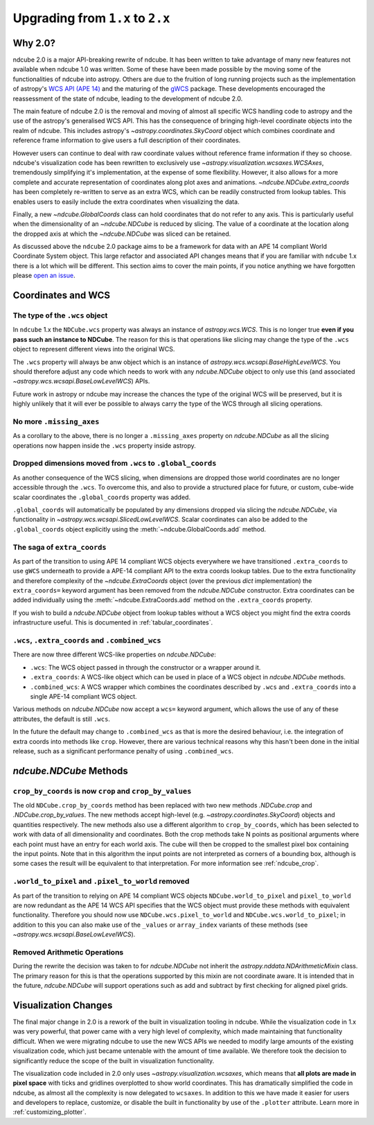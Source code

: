 .. _ndcube_20_migration:

*********************************
Upgrading from ``1.x`` to ``2.x``
*********************************

Why 2.0?
========

ndcube 2.0 is a major API-breaking rewrite of ndcube.
It has been written to take advantage of many new features not available when ndcube 1.0 was written.
Some of these have been made possible by the moving some of the functionalities of ndcube into astropy.
Others are due to the fruition of long running projects such as the implementation of astropy's `WCS API (APE 14) <https://docs.astropy.org/en/stable/wcs/wcsapi.html>`__ and the maturing of the `gWCS <https://gwcs.readthedocs.io/en/latest/>`__ package.
These developments encouraged the reassessment of the state of ndcube, leading to the development of ndcube 2.0.

The main feature of ndcube 2.0 is the removal and moving of almost all specific WCS handling code to astropy and the use of the astropy's generalised WCS API.
This has the consequence of bringing high-level coordinate objects into the realm of ndcube.
This includes astropy's `~astropy.coordinates.SkyCoord` object which combines coordinate and reference frame information to give users a full description of their coordinates.

However users can continue to deal with raw coordinate values without reference frame information if they so choose.
ndcube's visualization code has been rewritten to exclusively use `~astropy.visualization.wcsaxes.WCSAxes`, tremendously simplifying it's implementation, at the expense of some flexibility.
However, it also allows for a more complete and accurate representation of coordinates along plot axes and animations.
`~ndcube.NDCube.extra_coords` has been completely re-written to serve as an extra WCS, which can be readily constructed from lookup tables.
This enables users to easily include the extra coordinates when visualizing the data.

Finally, a new `~ndcube.GlobalCoords` class can hold coordinates that do not refer to any axis.
This is particularly useful when the dimensionality of an `~ndcube.NDCube` is reduced by slicing.
The value of a coordinate at the location along the dropped axis at which the `~ndcube.NDCube` was sliced can be retained.


As discussed above the ``ndcube`` 2.0 package aims to be a framework for data with an APE 14 compliant World Coordinate System object.
This large refactor and associated API changes means that if you are familiar with ``ndcube`` 1.x there is a lot which will be different.
This section aims to cover the main points, if you notice anything we have forgotten please `open an issue <https://github.com/sunpy/ndcube/issues/new/choose>`__.

Coordinates and WCS
===================

The type of the ``.wcs`` object
-------------------------------

In ``ndcube`` 1.x the ``NDCube.wcs`` property was always an instance of `astropy.wcs.WCS`.
This is no longer true **even if you pass such an instance to NDCube**.
The reason for this is that operations like slicing may change the type of the ``.wcs`` object to represent different views into the original WCS.

The ``.wcs`` property will always be anw object which is an instance of `astropy.wcs.wcsapi.BaseHighLevelWCS`.
You should therefore adjust any code which needs to work with any `ndcube.NDCube` object to only use this (and associated `~astropy.wcs.wcsapi.BaseLowLevelWCS`) APIs.

Future work in astropy or ndcube may increase the chances the type of the original WCS will be preserved, but it is highly unlikely that it will ever be possible to always carry the type of the WCS through all slicing operations.


No more ``.missing_axes``
-------------------------

As a corollary to the above, there is no longer a ``.missing_axes`` property on `ndcube.NDCube` as all the slicing operations now happen inside the ``.wcs`` property inside astropy.


Dropped dimensions moved from ``.wcs`` to ``.global_coords``
------------------------------------------------------------

As another consequence of the WCS slicing, when dimensions are dropped those world coordinates are no longer accessible through the ``.wcs``.
To overcome this, and also to provide a structured place for future, or custom, cube-wide scalar coordinates the ``.global_coords`` property was added.

``.global_coords`` will automatically be populated by any dimensions dropped via slicing the `ndcube.NDCube`, via functionality in `~astropy.wcs.wcsapi.SlicedLowLevelWCS`.
Scalar coordinates can also be added to the ``.global_coords`` object explicitly using the :meth:`~ndcube.GlobalCoords.add` method.

The saga of ``extra_coords``
----------------------------

As part of the transition to using APE 14 compliant WCS objects everywhere we have transitioned ``.extra_coords`` to use ``gWCS`` underneath to provide a APE-14 compliant API to the extra coords lookup tables.
Due to the extra functionality and therefore complexity of the `~ndcube.ExtraCoords` object (over the previous `dict` implementation) the ``extra_coords=`` keyword argument has been removed from the `ndcube.NDCube` constructor.
Extra coordinates can be added individually using the :meth:`~ndcube.ExtraCoords.add` method on the ``.extra_coords`` property.

If you wish to build a `ndcube.NDCube` object from lookup tables without a WCS object you might find the extra coords infrastructure useful.
This is documented in :ref:`tabular_coordinates`.

``.wcs``, ``.extra_coords`` and ``.combined_wcs``
-------------------------------------------------

There are now three different WCS-like properties on `ndcube.NDCube`:

* ``.wcs``: The WCS object passed in through the constructor or a wrapper around it.
* ``.extra_coords``: A WCS-like object which can be used in place of a WCS object in `ndcube.NDCube` methods.
* ``.combined_wcs``: A WCS wrapper which combines the coordinates described by ``.wcs`` and ``.extra_coords`` into a single APE-14 compliant WCS object.

Various methods on `ndcube.NDCube` now accept a ``wcs=`` keyword argument, which allows the use of any of these attributes, the default is still ``.wcs``.

In the future the default may change to ``.combined_wcs`` as that is more the desired behaviour, i.e. the integration of extra coords into methods like ``crop``.
However, there are various technical reasons why this hasn't been done in the initial release, such as a significant performance penalty of using ``.combined_wcs``.

`ndcube.NDCube` Methods
=======================

``crop_by_coords`` is now ``crop`` and ``crop_by_values``
---------------------------------------------------------

The old ``NDCube.crop_by_coords`` method has been replaced with two new methods `.NDCube.crop` and `.NDCube.crop_by_values`.
The new methods accept high-level (e.g. `~astropy.coordinates.SkyCoord`) objects and quantities respectively.
The new methods also use a different algorithm to ``crop_by_coords``, which has been selected to work with data of all dimensionality and coordinates.
Both the crop methods take N points as positional arguments where each point must have an entry for each world axis.
The cube will then be cropped to the smallest pixel box containing the input points.
Note that in this algorithm the input points are not interpreted as corners of a bounding box, although is some cases the result will be equivalent to that interpretation.
For more information see :ref:`ndcube_crop`.


``.world_to_pixel`` and ``.pixel_to_world`` removed
---------------------------------------------------

As part of the transition to relying on APE 14 compliant WCS objects ``NDCube.world_to_pixel`` and ``pixel_to_world`` are now redundant as the APE 14 WCS API specifies that the WCS object must provide these methods with equivalent functionality.
Therefore you should now use ``NDCube.wcs.pixel_to_world`` and ``NDCube.wcs.world_to_pixel``; in addition to this you can also make use of the ``_values`` or ``array_index`` variants of these methods (see `~astropy.wcs.wcsapi.BaseLowLevelWCS`).

Removed Arithmetic Operations
-----------------------------

During the rewrite the decision was taken to for `ndcube.NDCube` not inherit the `astropy.nddata.NDArithmeticMixin` class.
The primary reason for this is that the operations supported by this mixin are not coordinate aware.
It is intended that in the future, `ndcube.NDCube` will support operations such as add and subtract by first checking for aligned pixel grids.

Visualization Changes
=====================

The final major change in 2.0 is a rework of the built in visualization tooling in ndcube.
While the visualization code in 1.x was very powerful, that power came with a very high level of complexity, which made maintaining that functionality difficult.
When we were migrating ndcube to use the new WCS APIs we needed to modify large amounts of the existing visualization code, which just became untenable with the amount of time available.
We therefore took the decision to significantly reduce the scope of the built in visualization functionality.

The visualization code included in 2.0 only uses `~astropy.visualization.wcsaxes`, which means that **all plots are made in pixel space** with ticks and gridlines overplotted to show world coordinates.
This has dramatically simplified the code in ndcube, as almost all the complexity is now delegated to ``wcsaxes``.
In addition to this we have made it easier for users and developers to replace, customize, or disable the built in functionality by use of the ``.plotter`` attribute.
Learn more in :ref:`customizing_plotter`.
